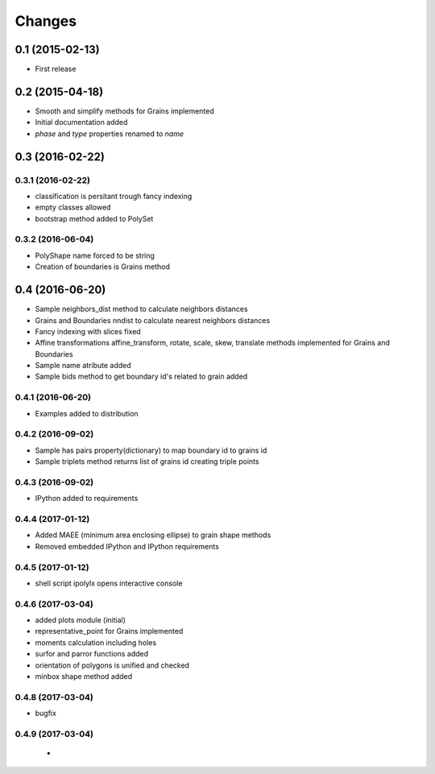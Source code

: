 .. :changelog:

Changes
=======

0.1 (2015-02-13)
----------------
* First release

0.2 (2015-04-18)
----------------
* Smooth and simplify methods for Grains implemented
* Initial documentation added
* `phase` and `type` properties renamed to `name`

0.3 (2016-02-22)
----------------

0.3.1 (2016-02-22)
~~~~~~~~~~~~~~~~~~
* classification is persitant trough fancy indexing
* empty classes allowed
* bootstrap method added to PolySet

0.3.2 (2016-06-04)
~~~~~~~~~~~~~~~~~~
* PolyShape name forced to be string
* Creation of boundaries is Grains method

0.4 (2016-06-20)
----------------
* Sample neighbors_dist method to calculate neighbors distances
* Grains and Boundaries nndist to calculate nearest neighbors distances
* Fancy indexing with slices fixed
* Affine transformations affine_transform, rotate, scale, skew, translate
  methods implemented for Grains and Boundaries
* Sample name atribute added
* Sample bids method to get boundary id's related to grain added

0.4.1 (2016-06-20)
~~~~~~~~~~~~~~~~~~
* Examples added to distribution

0.4.2 (2016-09-02)
~~~~~~~~~~~~~~~~~~
* Sample has pairs property(dictionary) to map boundary id to grains id
* Sample triplets method returns list of grains id creating triple points

0.4.3 (2016-09-02)
~~~~~~~~~~~~~~~~~~
* IPython added to requirements

0.4.4 (2017-01-12)
~~~~~~~~~~~~~~~~~~
* Added MAEE (minimum area enclosing ellipse) to grain shape methods
* Removed embedded IPython and IPython requirements

0.4.5 (2017-01-12)
~~~~~~~~~~~~~~~~~~
* shell script ipolylx opens interactive console

0.4.6 (2017-03-04)
~~~~~~~~~~~~~~~~~~
* added plots module (initial)
* representative_point for Grains implemented
* moments calculation including holes
* surfor and parror functions added
* orientation of polygons is unified and checked
* minbox shape method added

0.4.8 (2017-03-04)
~~~~~~~~~~~~~~~~~~
* bugfix

0.4.9 (2017-03-04)
~~~~~~~~~~~~~~~~~~
 *

